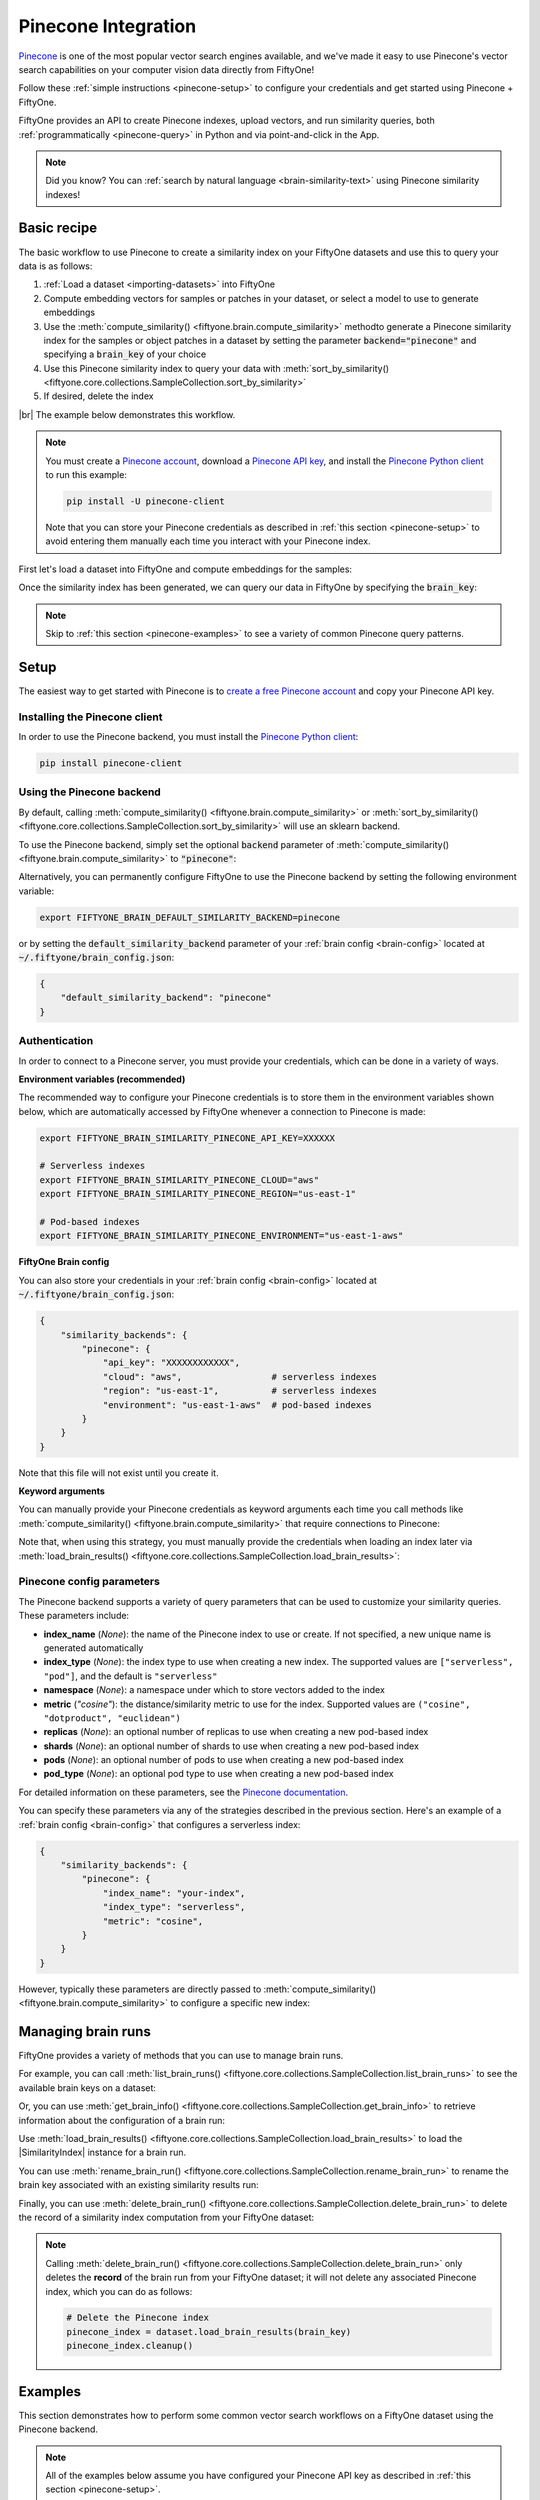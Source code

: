 .. _pinecone-integration:

Pinecone Integration
====================

.. default-role:: code

`Pinecone <https://www.pinecone.io>`_ is one of the most popular vector search
engines available, and we've made it easy to use Pinecone's vector search
capabilities on your computer vision data directly from FiftyOne!

Follow these :ref:`simple instructions <pinecone-setup>` to configure your
credentials and get started using Pinecone + FiftyOne.

FiftyOne provides an API to create Pinecone indexes, upload vectors, and run
similarity queries, both :ref:`programmatically <pinecone-query>` in Python and
via point-and-click in the App.

.. note::

    Did you know? You can
    :ref:`search by natural language <brain-similarity-text>` using Pinecone
    similarity indexes!

.. image:: /images/brain/brain-object-similarity.gif
   :alt: object-similarity
   :align: center

.. _pinecone-basic-recipe:

Basic recipe
____________

The basic workflow to use Pinecone to create a similarity index on your
FiftyOne datasets and use this to query your data is as follows:

1)  :ref:`Load a dataset <importing-datasets>` into FiftyOne

2)  Compute embedding vectors for samples or patches in your dataset, or select
    a model to use to generate embeddings

3)  Use the :meth:`compute_similarity() <fiftyone.brain.compute_similarity>`
    methodto generate a Pinecone similarity index for the samples or object
    patches in a dataset by setting the parameter `backend="pinecone"` and
    specifying a `brain_key` of your choice

4)  Use this Pinecone similarity index to query your data with
    :meth:`sort_by_similarity() <fiftyone.core.collections.SampleCollection.sort_by_similarity>`

5)  If desired, delete the index

|br|
The example below demonstrates this workflow.

.. note::

    You must create a `Pinecone account <https://www.pinecone.io/>`_, download
    a `Pinecone API key <https://app.pinecone.io/organizations>`_, and install
    the
    `Pinecone Python client <https://github.com/pinecone-io/pinecone-python-client>`_
    to run this example:

    .. code-block:: shell

        pip install -U pinecone-client

    Note that you can store your Pinecone credentials as described in
    :ref:`this section <pinecone-setup>` to avoid entering them manually each
    time you interact with your Pinecone index.

First let's load a dataset into FiftyOne and compute embeddings for the
samples:

.. code-block:: python
    :linenos:

    import fiftyone as fo
    import fiftyone.brain as fob
    import fiftyone.zoo as foz

    # Step 1: Load your data into FiftyOne
    dataset = foz.load_zoo_dataset("quickstart")

    # Steps 2 and 3: Compute embeddings and create a similarity index
    pinecone_index = fob.compute_similarity(
        dataset, 
        brain_key="pinecone_index",
        backend="pinecone",
    )

Once the similarity index has been generated, we can query our data in FiftyOne
by specifying the `brain_key`:

.. code-block:: python
    :linenos:

    # Step 4: Query your data
    query = dataset.first().id  # query by sample ID
    view = dataset.sort_by_similarity(
        query, 
        brain_key=brain_key,
        k=10,  # limit to 10 most similar samples
    )

    # Step 5 (optional): Cleanup

    # Delete the Pinecone index
    pinecone_index = dataset.load_brain_results(brain_key)
    pinecone_index.cleanup()

    # Delete run record from FiftyOne
    dataset.delete_brain_run("pinecone_index")

.. note::

    Skip to :ref:`this section <pinecone-examples>` to see a variety of common
    Pinecone query patterns.

.. _pinecone-setup:

Setup
_____

The easiest way to get started with Pinecone is to
`create a free Pinecone account <https://www.pinecone.io>`_ and copy your
Pinecone API key.

Installing the Pinecone client
------------------------------

In order to use the Pinecone backend, you must install the
`Pinecone Python client <https://github.com/pinecone-io/pinecone-python-client>`_:

.. code-block:: shell

    pip install pinecone-client

Using the Pinecone backend
--------------------------

By default, calling
:meth:`compute_similarity() <fiftyone.brain.compute_similarity>` or 
:meth:`sort_by_similarity() <fiftyone.core.collections.SampleCollection.sort_by_similarity>`
will use an sklearn backend.

To use the Pinecone backend, simply set the optional `backend` parameter of
:meth:`compute_similarity() <fiftyone.brain.compute_similarity>` to
`"pinecone"`:

.. code:: python
    :linenos:

    import fiftyone.brain as fob

    fob.compute_similarity(..., backend="pinecone", ...)

Alternatively, you can permanently configure FiftyOne to use the Pinecone
backend by setting the following environment variable:

.. code-block:: shell

    export FIFTYONE_BRAIN_DEFAULT_SIMILARITY_BACKEND=pinecone

or by setting the `default_similarity_backend` parameter of your
:ref:`brain config <brain-config>` located at `~/.fiftyone/brain_config.json`:

.. code-block:: json

    {
        "default_similarity_backend": "pinecone"
    }

Authentication
--------------

In order to connect to a Pinecone server, you must provide your credentials,
which can be done in a variety of ways.

**Environment variables (recommended)**

The recommended way to configure your Pinecone credentials is to store them
in the environment variables shown below, which are automatically accessed by
FiftyOne whenever a connection to Pinecone is made:

.. code-block:: shell

    export FIFTYONE_BRAIN_SIMILARITY_PINECONE_API_KEY=XXXXXX

    # Serverless indexes
    export FIFTYONE_BRAIN_SIMILARITY_PINECONE_CLOUD="aws"
    export FIFTYONE_BRAIN_SIMILARITY_PINECONE_REGION="us-east-1"

    # Pod-based indexes
    export FIFTYONE_BRAIN_SIMILARITY_PINECONE_ENVIRONMENT="us-east-1-aws"

**FiftyOne Brain config**

You can also store your credentials in your :ref:`brain config <brain-config>`
located at `~/.fiftyone/brain_config.json`:

.. code-block:: json

    {
        "similarity_backends": {
            "pinecone": {
                "api_key": "XXXXXXXXXXXX",
                "cloud": "aws",                 # serverless indexes
                "region": "us-east-1",          # serverless indexes
                "environment": "us-east-1-aws"  # pod-based indexes
            }
        }
    }

Note that this file will not exist until you create it.

**Keyword arguments**

You can manually provide your Pinecone credentials as keyword arguments each
time you call methods like
:meth:`compute_similarity() <fiftyone.brain.compute_similarity>` that require
connections to Pinecone:

.. code:: python
    :linenos:

    import fiftyone.brain as fob 
    
    pinecone_index = fob.compute_similarity(
        ...
        backend="pinecone",
        brain_key="pinecone_index",
        api_key="XXXXXX",
        cloud="aws",
        region="us-east-1",
    )

Note that, when using this strategy, you must manually provide the credentials
when loading an index later via
:meth:`load_brain_results() <fiftyone.core.collections.SampleCollection.load_brain_results>`:

.. code:: python
    :linenos:

    pinecone_index = dataset.load_brain_results(
        "pinecone_index",
        api_key="XXXXXX",
        cloud="aws",
        region="us-east-1",
    )

.. _pinecone-config-parameters:

Pinecone config parameters
--------------------------

The Pinecone backend supports a variety of query parameters that can be used to
customize your similarity queries. These parameters include:

-   **index_name** (*None*): the name of the Pinecone index to use or create.
    If not specified, a new unique name is generated automatically
-   **index_type** (*None*): the index type to use when creating a new index.
    The supported values are ``["serverless", "pod"]``, and the default is
    ``"serverless"``
-   **namespace** (*None*): a namespace under which to store vectors added to
    the index
-   **metric** (*"cosine"*): the distance/similarity metric to use for the
    index. Supported values are ``("cosine", "dotproduct", "euclidean")``
-   **replicas** (*None*): an optional number of replicas to use when creating
    a new pod-based index
-   **shards** (*None*): an optional number of shards to use when creating a
    new pod-based index
-   **pods** (*None*): an optional number of pods to use when creating a new
    pod-based index
-   **pod_type** (*None*): an optional pod type to use when creating a new
    pod-based index

For detailed information on these parameters, see the 
`Pinecone documentation <https://docs.pinecone.io/docs/indexes>`_.

You can specify these parameters via any of the strategies described in the
previous section. Here's an example of a :ref:`brain config <brain-config>`
that configures a serverless index:

.. code-block:: json

    {
        "similarity_backends": {
            "pinecone": {
                "index_name": "your-index",
                "index_type": "serverless",
                "metric": "cosine",
            }
        }
    }

However, typically these parameters are directly passed to
:meth:`compute_similarity() <fiftyone.brain.compute_similarity>` to configure
a specific new index:

.. code:: python
    :linenos:

    pinecone_index = fob.compute_similarity(
        ...
        backend="pinecone",
        brain_key="pinecone_index",
        index_name="your-index",
        index_type="serverless",
        metric="cosine",
    )

.. _pinecone-managing-brain-runs:

Managing brain runs
___________________

FiftyOne provides a variety of methods that you can use to manage brain runs.

For example, you can call
:meth:`list_brain_runs() <fiftyone.core.collections.SampleCollection.list_brain_runs>`
to see the available brain keys on a dataset:

.. code:: python
    :linenos:

    import fiftyone.brain as fob

    # List all brain runs
    dataset.list_brain_runs()

    # Only list similarity runs
    dataset.list_brain_runs(type=fob.Similarity)

    # Only list specific similarity runs
    dataset.list_brain_runs(
        type=fob.Similarity,
        patches_field="ground_truth",
        supports_prompts=True,
    )

Or, you can use
:meth:`get_brain_info() <fiftyone.core.collections.SampleCollection.get_brain_info>`
to retrieve information about the configuration of a brain run:

.. code:: python
    :linenos:

    info = dataset.get_brain_info(brain_key)
    print(info)

Use :meth:`load_brain_results() <fiftyone.core.collections.SampleCollection.load_brain_results>`
to load the |SimilarityIndex| instance for a brain run.

You can use
:meth:`rename_brain_run() <fiftyone.core.collections.SampleCollection.rename_brain_run>`
to rename the brain key associated with an existing similarity results run:

.. code:: python
    :linenos:

    dataset.rename_brain_run(brain_key, new_brain_key)

Finally, you can use
:meth:`delete_brain_run() <fiftyone.core.collections.SampleCollection.delete_brain_run>`
to delete the record of a similarity index computation from your FiftyOne 
dataset:

.. code:: python
    :linenos:

    dataset.delete_brain_run(brain_key)

.. note::

    Calling
    :meth:`delete_brain_run() <fiftyone.core.collections.SampleCollection.delete_brain_run>`
    only deletes the **record** of the brain run from your FiftyOne dataset; it
    will not delete any associated Pinecone index, which you can do as follows:

    .. code:: python

        # Delete the Pinecone index
        pinecone_index = dataset.load_brain_results(brain_key)
        pinecone_index.cleanup()

.. _pinecone-examples:

Examples
________

This section demonstrates how to perform some common vector search workflows on 
a FiftyOne dataset using the Pinecone backend.

.. note::

    All of the examples below assume you have configured your Pinecone API key
    as described in :ref:`this section <pinecone-setup>`.

.. _pinecone-new-similarity-index:

Create a similarity index
-------------------------

In order to create a new Pinecone similarity index, you need to specify either
the `embeddings` or `model` argument to
:meth:`compute_similarity() <fiftyone.brain.compute_similarity>`. Here's a few
possibilities:

.. code:: python
    :linenos:

    import fiftyone as fo
    import fiftyone.brain as fob
    import fiftyone.zoo as foz

    dataset = foz.load_zoo_dataset("quickstart")
    model_name = "clip-vit-base32-torch"
    model = foz.load_zoo_model(model_name)
    brain_key = "pinecone_index"

    # Option 1: Compute embeddings on the fly from model name
    fob.compute_similarity(
        dataset,
        model=model_name,
        backend="pinecone",
        brain_key=brain_key,
    )

    # Option 2: Compute embeddings on the fly from model instance
    fob.compute_similarity(
        dataset,
        model=model,
        backend="pinecone",
        brain_key=brain_key,
    )

    # Option 3: Pass precomputed embeddings as a numpy array
    embeddings = dataset.compute_embeddings(model)
    fob.compute_similarity(
        dataset,
        embeddings=embeddings,
        backend="pinecone",
        brain_key=brain_key,
    )

    # Option 4: Pass precomputed embeddings by field name
    dataset.compute_embeddings(model, embeddings_field="embeddings")
    fob.compute_similarity(
        dataset,
        embeddings="embeddings",
        backend="pinecone",
        brain_key=brain_key,
    )

.. note::

    You can customize the Pinecone index by passing any
    :ref:`supported parameters <pinecone-config-parameters>` as extra kwargs.

.. _pinecone-patch-similarity-index:

Create a patch similarity index
-------------------------------

You can also create a similarity index for
:ref:`object patches <brain-object-similarity>` within your dataset by
specifying a `patches_field` argument to
:meth:`compute_similarity() <fiftyone.brain.compute_similarity>`:

.. code:: python
    :linenos:

    import fiftyone as fo
    import fiftyone.brain as fob
    import fiftyone.zoo as foz

    dataset = foz.load_zoo_dataset("quickstart")

    fob.compute_similarity(
        dataset,
        patches_field="ground_truth",
        model="clip-vit-base32-torch",
        backend="pinecone",
        brain_key="pinecone_patches",
    )

.. note::

    You can customize the Pinecone index by passing any
    :ref:`supported parameters <pinecone-config-parameters>` as extra kwargs.

.. _pinecone-connect-to-existing-index:

Connect to an existing index
----------------------------

If you have already created a Pinecone index storing the embedding vectors for
the samples or patches in your dataset, you can connect to it by passing the
`index_name` to
:meth:`compute_similarity() <fiftyone.brain.compute_similarity>`:

.. code:: python
    :linenos:

    import fiftyone as fo
    import fiftyone.brain as fob
    import fiftyone.zoo as foz

    dataset = foz.load_zoo_dataset("quickstart")

    fob.compute_similarity(
        dataset,
        model="clip-vit-base32-torch",      # zoo model used (if applicable)
        embeddings=False,                   # don't compute embeddings
        index_name="your-index",            # the existing Pinecone index
        brain_key="pinecone_index",
        backend="pinecone",
    )

.. _pinecone-add-remove-embeddings:

Add/remove embeddings from an index
-----------------------------------

You can use
:meth:`add_to_index() <fiftyone.brain.similarity.SimilarityIndex.add_to_index>`
and
:meth:`remove_from_index() <fiftyone.brain.similarity.SimilarityIndex.remove_from_index>`
to add and remove embeddings from an existing Pinecone index.

These methods can come in handy if you modify your FiftyOne dataset and need
to update the Pinecone index to reflect these changes:

.. code:: python
    :linenos:

    import numpy as np

    import fiftyone as fo
    import fiftyone.brain as fob
    import fiftyone.zoo as foz

    dataset = foz.load_zoo_dataset("quickstart")

    pinecone_index = fob.compute_similarity(
        dataset,
        model="clip-vit-base32-torch",
        brain_key="pinecone_index",
        backend="pinecone",
    )
    print(pinecone_index.total_index_size)  # 200

    view = dataset.take(10)
    ids = view.values("id")

    # Delete 10 samples from a dataset
    dataset.delete_samples(view)

    # Delete the corresponding vectors from the index
    pinecone_index.remove_from_index(sample_ids=ids)

    # Add 20 samples to a dataset
    samples = [fo.Sample(filepath="tmp%d.jpg" % i) for i in range(20)]
    sample_ids = dataset.add_samples(samples)

    # Add corresponding embeddings to the index
    embeddings = np.random.rand(20, 512)
    pinecone_index.add_to_index(embeddings, sample_ids)

    print(pinecone_index.total_index_size)  # 210

.. _pinecone-get-embeddings:

Retrieve embeddings from an index
---------------------------------

You can use
:meth:`get_embeddings() <fiftyone.brain.similarity.SimilarityIndex.get_embeddings>`
to retrieve embeddings from a Pinecone index by ID:

.. code:: python
    :linenos:

    import fiftyone as fo
    import fiftyone.brain as fob
    import fiftyone.zoo as foz

    dataset = foz.load_zoo_dataset("quickstart")

    pinecone_index = fob.compute_similarity(
        dataset, 
        model="clip-vit-base32-torch",
        brain_key="pinecone_index",
        backend="pinecone",
    )

    # Retrieve embeddings for the entire dataset
    ids = dataset.values("id")
    embeddings, sample_ids, _ = pinecone_index.get_embeddings(sample_ids=ids)
    print(embeddings.shape)  # (200, 512)
    print(sample_ids.shape)  # (200,)

    # Retrieve embeddings for a view
    ids = dataset.take(10).values("id")
    embeddings, sample_ids, _ = pinecone_index.get_embeddings(sample_ids=ids)
    print(embeddings.shape)  # (10, 512)
    print(sample_ids.shape)  # (10,)

.. _pinecone-query:

Querying a Pinecone index
-------------------------

You can query a Pinecone index by appending a
:meth:`sort_by_similarity() <fiftyone.core.collections.SampleCollection.sort_by_similarity>`
stage to any dataset or view. The query can be any of the following:

*   An ID (sample or patch)
*   A query vector of same dimension as the index
*   A list of IDs (samples or patches)
*   A text prompt (if :ref:`supported by the model <brain-similarity-text>`)

.. code:: python
    :linenos:

    import numpy as np

    import fiftyone as fo
    import fiftyone.brain as fob
    import fiftyone.zoo as foz

    dataset = foz.load_zoo_dataset("quickstart")

    fob.compute_similarity(
        dataset, 
        model="clip-vit-base32-torch",
        brain_key="pinecone_index",
        backend="pinecone",
    )

    # Query by vector
    query = np.random.rand(512)  # matches the dimension of CLIP embeddings
    view = dataset.sort_by_similarity(query, k=10, brain_key="pinecone_index")

    # Query by sample ID
    query = dataset.first().id
    view = dataset.sort_by_similarity(query, k=10, brain_key="pinecone_index")

    # Query by a list of IDs
    query = [dataset.first().id, dataset.last().id]
    view = dataset.sort_by_similarity(query, k=10, brain_key="pinecone_index")

    # Query by text prompt
    query = "a photo of a dog"
    view = dataset.sort_by_similarity(query, k=10, brain_key="pinecone_index")

.. note::

    Performing a similarity search on a |DatasetView| will **only** return
    results from the view; if the view contains samples that were not included
    in the index, they will never be included in the result.

    This means that you can index an entire |Dataset| once and then perform
    searches on subsets of the dataset by
    :ref:`constructing views <using-views>` that contain the images of
    interest.

.. _pinecone-access-client:

Accessing the Pinecone client
-----------------------------

You can use the `index` property of a Pinecone index to directly access the
underlying Pinecone client instance and use its methods as desired:

.. code:: python
    :linenos:

    import fiftyone as fo
    import fiftyone.brain as fob
    import fiftyone.zoo as foz

    dataset = foz.load_zoo_dataset("quickstart")

    pinecone_index = fob.compute_similarity(
        dataset,
        model="clip-vit-base32-torch",
        brain_key="pinecone_index",
        backend="pinecone",
    )

    print(pinecone_index.index)

.. _pinecone-advanced-usage:

Advanced usage
--------------

As :ref:`previously mentioned <pinecone-config-parameters>`, you can customize
your Pinecone indexes by providing optional parameters to
:meth:`compute_similarity() <fiftyone.brain.compute_similarity>`.

Here's an example of creating a similarity index backed by a customized
Pinecone index. Just for fun, we'll specify a custom index name, use dot
product similarity, and populate the index for only a subset of our dataset:

.. code:: python
    :linenos:

    import fiftyone as fo
    import fiftyone.brain as fob
    import fiftyone.zoo as foz

    dataset = foz.load_zoo_dataset("quickstart")

    # Create a custom Pinecone index
    pinecone_index = fob.compute_similarity(
        dataset,
        model="clip-vit-base32-torch",
        embeddings=False,  # we'll add embeddings below
        metric="dotproduct",
        brain_key="pinecone_index",
        backend="pinecone",
        index_name="custom-pinecone-index",
    )

    # Add embeddings for a subset of the dataset
    view = dataset.take(10)
    embeddings, sample_ids, _ = pinecone_index.compute_embeddings(view)
    pinecone_index.add_to_index(embeddings, sample_ids)

    print(pinecone_index.index)
